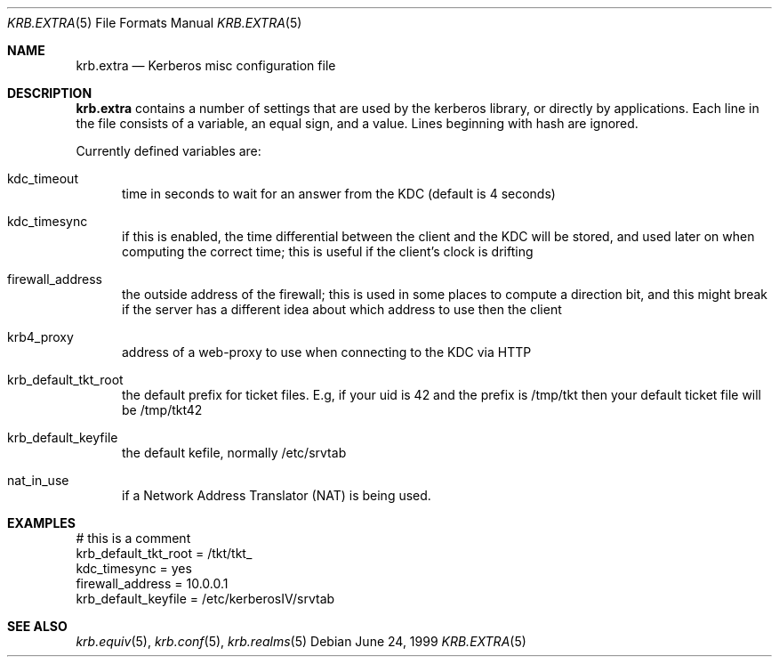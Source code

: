 .\" $Id: krb.extra.5,v 1.2 2001/06/05 11:11:08 wiz Exp $
.\"
.Dd June 24, 1999
.Dt KRB.EXTRA 5
.Os
.Sh NAME
.Nm krb.extra
.Nd
Kerberos misc configuration file
.Sh DESCRIPTION
.Nm
contains a number of settings that are used by the kerberos library,
or directly by applications. Each line in the file consists of a
variable, an equal sign, and a value. Lines beginning with hash are
ignored.
.Pp
Currently defined variables are:
.Bl -tag -width foo
.It kdc_timeout
time in seconds to wait for an answer from the KDC (default is 4
seconds)
.It kdc_timesync
if this is enabled, the time differential between the client and the
KDC will be stored, and used later on when computing the correct time;
this is useful if the client's clock is drifting
.It firewall_address
the outside address of the firewall; this is used in some places to
compute a direction bit, and this might break if the server has a
different idea about which address to use then the client
.It krb4_proxy
address of a web-proxy to use when connecting to the KDC via HTTP
.It krb_default_tkt_root
the default prefix for ticket files. E.g, if your uid is 42 and the
prefix is /tmp/tkt then your default ticket file will be /tmp/tkt42
.It krb_default_keyfile
the default kefile, normally /etc/srvtab
.It nat_in_use
if a Network Address Translator (NAT) is being used.
.El
.Sh EXAMPLES
.Bd -literal
# this is a comment
krb_default_tkt_root = /tkt/tkt_
kdc_timesync = yes
firewall_address = 10.0.0.1
krb_default_keyfile = /etc/kerberosIV/srvtab
.Ed
.Sh SEE ALSO
.Xr krb.equiv 5 ,
.Xr krb.conf 5 ,
.Xr krb.realms 5
